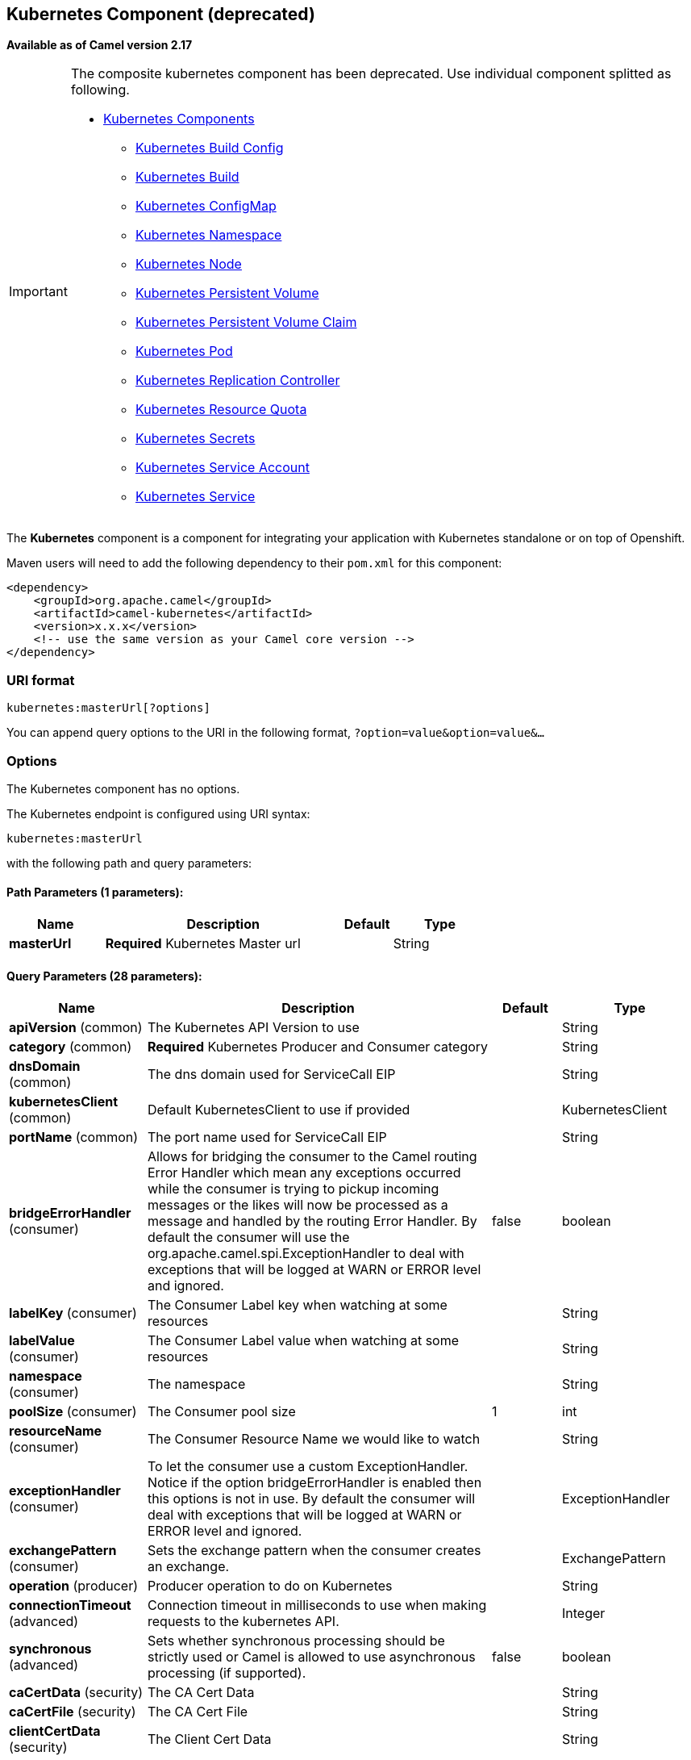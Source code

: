 ## Kubernetes Component (deprecated)

*Available as of Camel version 2.17*

[IMPORTANT]
====================================================================================
The composite kubernetes component has been deprecated. Use individual
component splitted as following.

* link:kubernetes.html[Kubernetes Components]
  ** link:kubernetes-build-configs-component.html[Kubernetes Build Config]
  ** link:kubernetes-builds-component.html[Kubernetes Build]
  ** link:kubernetes-config-maps-component.html[Kubernetes ConfigMap]
  ** link:kubernetes-namespaces-component.html[Kubernetes Namespace]
  ** link:kubernetes-nodes-component.html[Kubernetes Node]
  ** link:kubernetes-persistent-volumes-component.html[Kubernetes Persistent Volume]
  ** link:kubernetes-persistent-volumes-claims-component.html[Kubernetes Persistent Volume Claim]
  ** link:kubernetes-pods-component.html[Kubernetes Pod]
  ** link:kubernetes-replication-controllers-component.html[Kubernetes Replication Controller]
  ** link:kubernetes-resources-quota-component.html[Kubernetes Resource Quota]
  ** link:kubernetes-secrets-component.html[Kubernetes Secrets]
  ** link:kubernetes-service-accounts-component.html[Kubernetes Service Account]
  ** link:kubernetes-services-component.html[Kubernetes Service]
====================================================================================

The *Kubernetes* component is a component for integrating your
application with Kubernetes standalone or on top of Openshift. 

Maven users will need to add the following dependency to
their `pom.xml` for this component:

[source,xml]
------------------------------------------------------------
<dependency>
    <groupId>org.apache.camel</groupId>
    <artifactId>camel-kubernetes</artifactId>
    <version>x.x.x</version>
    <!-- use the same version as your Camel core version -->
</dependency>
------------------------------------------------------------

### URI format

[source,java]
------------------------------
kubernetes:masterUrl[?options]
------------------------------

You can append query options to the URI in the following
format, `?option=value&option=value&...`

### Options


// component options: START
The Kubernetes component has no options.
// component options: END








// endpoint options: START
The Kubernetes endpoint is configured using URI syntax:

    kubernetes:masterUrl

with the following path and query parameters:

#### Path Parameters (1 parameters):

[width="100%",cols="2,5,^1,2",options="header"]
|=======================================================================
| Name | Description | Default | Type
| **masterUrl** | *Required* Kubernetes Master url |  | String
|=======================================================================

#### Query Parameters (28 parameters):

[width="100%",cols="2,5,^1,2",options="header"]
|=======================================================================
| Name | Description | Default | Type
| **apiVersion** (common) | The Kubernetes API Version to use |  | String
| **category** (common) | *Required* Kubernetes Producer and Consumer category |  | String
| **dnsDomain** (common) | The dns domain used for ServiceCall EIP |  | String
| **kubernetesClient** (common) | Default KubernetesClient to use if provided |  | KubernetesClient
| **portName** (common) | The port name used for ServiceCall EIP |  | String
| **bridgeErrorHandler** (consumer) | Allows for bridging the consumer to the Camel routing Error Handler which mean any exceptions occurred while the consumer is trying to pickup incoming messages or the likes will now be processed as a message and handled by the routing Error Handler. By default the consumer will use the org.apache.camel.spi.ExceptionHandler to deal with exceptions that will be logged at WARN or ERROR level and ignored. | false | boolean
| **labelKey** (consumer) | The Consumer Label key when watching at some resources |  | String
| **labelValue** (consumer) | The Consumer Label value when watching at some resources |  | String
| **namespace** (consumer) | The namespace |  | String
| **poolSize** (consumer) | The Consumer pool size | 1 | int
| **resourceName** (consumer) | The Consumer Resource Name we would like to watch |  | String
| **exceptionHandler** (consumer) | To let the consumer use a custom ExceptionHandler. Notice if the option bridgeErrorHandler is enabled then this options is not in use. By default the consumer will deal with exceptions that will be logged at WARN or ERROR level and ignored. |  | ExceptionHandler
| **exchangePattern** (consumer) | Sets the exchange pattern when the consumer creates an exchange. |  | ExchangePattern
| **operation** (producer) | Producer operation to do on Kubernetes |  | String
| **connectionTimeout** (advanced) | Connection timeout in milliseconds to use when making requests to the kubernetes API. |  | Integer
| **synchronous** (advanced) | Sets whether synchronous processing should be strictly used or Camel is allowed to use asynchronous processing (if supported). | false | boolean
| **caCertData** (security) | The CA Cert Data |  | String
| **caCertFile** (security) | The CA Cert File |  | String
| **clientCertData** (security) | The Client Cert Data |  | String
| **clientCertFile** (security) | The Client Cert File |  | String
| **clientKeyAlgo** (security) | The Key Algorithm used by the client |  | String
| **clientKeyData** (security) | The Client Key data |  | String
| **clientKeyFile** (security) | The Client Key file |  | String
| **clientKeyPassphrase** (security) | The Client Key Passphrase |  | String
| **oauthToken** (security) | The Auth Token |  | String
| **password** (security) | Password to connect to Kubernetes |  | String
| **trustCerts** (security) | Define if the certs we used are trusted anyway or not |  | Boolean
| **username** (security) | Username to connect to Kubernetes |  | String
|=======================================================================
// endpoint options: END







### Headers

[width="100%",cols="10%,10%,80%",options="header",]
|=======================================================================
|Name |Type |Description

|CamelKubernetesOperation |String |The Producer operation

|CamelKubernetesNamespaceName |String |The Namespace name

|CamelKubernetesNamespaceLabels |Map |The Namespace Labels

|CamelKubernetesServiceLabels |Map |The Service labels

|CamelKubernetesServiceName |String |The Service name

|CamelKubernetesServiceSpec |io.fabric8.kubernetes.api.model.ServiceSpec |The Spec for a Service

|CamelKubernetesReplicationControllersLabels |Map |Replication controller labels

|CamelKubernetesReplicationControllerName |String |Replication controller name

|CamelKubernetesReplicationControllerSpec |io.fabric8.kubernetes.api.model.ReplicationControllerSpec |The Spec for a Replication Controller

|CamelKubernetesReplicationControllerReplicas |Integer |The number of replicas for a Replication Controller during the Scale operation

|CamelKubernetesPodsLabels |Map |Pod labels

|CamelKubernetesPodName |String |Pod name

|CamelKubernetesPodSpec |io.fabric8.kubernetes.api.model.PodSpec |The Spec for a Pod

|CamelKubernetesPersistentVolumesLabels |Map |Persistent Volume labels

|CamelKubernetesPersistentVolumesName |String |Persistent Volume name

|CamelKubernetesPersistentVolumesClaimsLabels |Map |Persistent Volume Claim labels

|CamelKubernetesPersistentVolumesClaimsName |String |Persistent Volume Claim name

|CamelKubernetesPersistentVolumesClaimsSpec |io.fabric8.kubernetes.api.model.PersistentVolumeClaimSpec |The Spec for a Persistent Volume claim

|CamelKubernetesSecretsLabels |Map |Secret labels

|CamelKubernetesSecretsName |String |Secret name

|CamelKubernetesSecret |io.fabric8.kubernetes.api.model.Secret |A Secret Object

|CamelKubernetesResourcesQuotaLabels |Map |Resource Quota labels

|CamelKubernetesResourcesQuotaName |String |Resource Quota name

|CamelKubernetesResourceQuotaSpec |io.fabric8.kubernetes.api.model.ResourceQuotaSpec |The Spec for a Resource Quota

|CamelKubernetesServiceAccountsLabels |Map |Service Account labels

|CamelKubernetesServiceAccountName |String |Service Account name

|CamelKubernetesServiceAccount |io.fabric8.kubernetes.api.model.ServiceAccount |A Service Account object

|CamelKubernetesNodesLabels |Map |Node labels

|CamelKubernetesNodeName |String |Node name

|CamelKubernetesBuildsLabels |Map |Openshift Build labels

|CamelKubernetesBuildName |String |Openshift Build name

|CamelKubernetesBuildConfigsLabels |Map |Openshift Build Config labels

|CamelKubernetesBuildConfigName |String |Openshift Build Config name

|CamelKubernetesEventAction |io.fabric8.kubernetes.client.Watcher.Action |Action watched by the consumer

|CamelKubernetesEventTimestamp |String |Timestamp of the action watched by the consumer

|CamelKubernetesConfigMapName |String |ConfigMap name

|CamelKubernetesConfigMapsLabels |Map |ConfigMap labels

|CamelKubernetesConfigData |Map |ConfigMap Data
|=======================================================================


### Categories

Actually the camel-kubernetes component supports the following Kubernetes resources

- Namespaces
- Pods
- Replication Controllers
- Services
- Persistent Volumes
- Persistent Volume Claims
- Secrets
- Resource Quota
- Service Accounts
- Nodes
- Configmaps

In Openshift also

- Builds
- BuildConfigs

### Usage

#### Producer examples

Here we show some examples of producer using camel-kubernetes.

#### Create a pod

[source,java]
-------------------------------------------------------------
from("direct:createPod")
    .toF("kubernetes://%s?oauthToken=%s&category=pods&operation=createPod", host, authToken);
-------------------------------------------------------------

By using the KubernetesConstants.KUBERNETES_POD_SPEC header you can specify your PodSpec and pass it to this operation.

#### Delete a pod

[source,java]
-------------------------------------------------------------
from("direct:createPod")
    .toF("kubernetes://%s?oauthToken=%s&category=pods&operation=deletePod", host, authToken);
-------------------------------------------------------------

By using the KubernetesConstants.KUBERNETES_POD_NAME header you can specify your Pod name and pass it to this operation.

